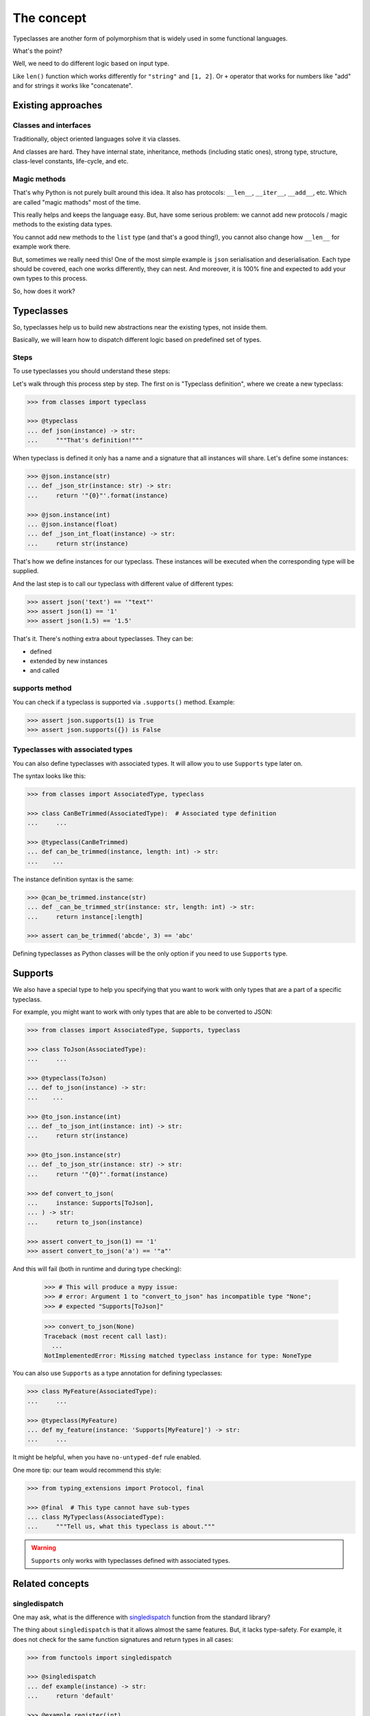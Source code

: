 The concept
===========

Typeclasses are another form of polymorphism
that is widely used in some functional languages.

What's the point?

Well, we need to do different logic based on input type.

Like ``len()`` function which
works differently for ``"string"`` and ``[1, 2]``.
Or ``+`` operator that works for numbers like "add"
and for strings it works like "concatenate".

Existing approaches
-------------------

Classes and interfaces
~~~~~~~~~~~~~~~~~~~~~~

Traditionally, object oriented languages solve it via classes.

And classes are hard.
They have internal state, inheritance, methods (including static ones),
strong type, structure, class-level constants, life-cycle, and etc.

Magic methods
~~~~~~~~~~~~~

That's why Python is not purely built around this idea.
It also has protocols: ``__len__``, ``__iter__``, ``__add__``, etc.
Which are called "magic mathods" most of the time.

This really helps and keeps the language easy.
But, have some serious problem:
we cannot add new protocols / magic methods to the existing data types.

You cannot add new methods to the ``list`` type (and that's a good thing!),
you cannot also change how ``__len__`` for example work there.

But, sometimes we really need this!
One of the most simple example is ``json`` serialisation and deserialisation.
Each type should be covered, each one works differently, they can nest.
And moreover, it is 100% fine and expected
to add your own types to this process.

So, how does it work?


Typeclasses
-----------

So, typeclasses help us to build new abstractions near the existing types,
not inside them.

Basically, we will learn how to dispatch
different logic based on predefined set of types.

Steps
~~~~~

To use typeclasses you should understand these steps:

.. mermaid::
  :caption: Typeclass steps.

   graph LR
       F1["Typeclass definition"] --> F2["Instance definition"]
       F2                         --> F2
       F2                         --> F3["Calling"]

Let's walk through this process step by step.
The first on is "Typeclass definition", where we create a new typeclass:

.. code:: python

  >>> from classes import typeclass

  >>> @typeclass
  ... def json(instance) -> str:
  ...     """That's definition!"""

When typeclass is defined it only has a name and a signature
that all instances will share.
Let's define some instances:

.. code:: python

  >>> @json.instance(str)
  ... def _json_str(instance: str) -> str:
  ...     return '"{0}"'.format(instance)

  >>> @json.instance(int)
  ... @json.instance(float)
  ... def _json_int_float(instance) -> str:
  ...     return str(instance)

That's how we define instances for our typeclass.
These instances will be executed when the corresponding type will be supplied.

And the last step is to call our typeclass
with different value of different types:

.. code:: python

  >>> assert json('text') == '"text"'
  >>> assert json(1) == '1'
  >>> assert json(1.5) == '1.5'

That's it. There's nothing extra about typeclasses. They can be:

- defined
- extended by new instances
- and called

supports method
~~~~~~~~~~~~~~~

You can check if a typeclass is supported via ``.supports()`` method.
Example:

.. code:: python

  >>> assert json.supports(1) is True
  >>> assert json.supports({}) is False

Typeclasses with associated types
~~~~~~~~~~~~~~~~~~~~~~~~~~~~~~~~~

You can also define typeclasses with associated types.
It will allow you to use ``Supports`` type later on.

The syntax looks like this:

.. code:: python

  >>> from classes import AssociatedType, typeclass

  >>> class CanBeTrimmed(AssociatedType):  # Associated type definition
  ...     ...

  >>> @typeclass(CanBeTrimmed)
  ... def can_be_trimmed(instance, length: int) -> str:
  ...    ...

The instance definition syntax is the same:

.. code:: python

   >>> @can_be_trimmed.instance(str)
   ... def _can_be_trimmed_str(instance: str, length: int) -> str:
   ...     return instance[:length]

   >>> assert can_be_trimmed('abcde', 3) == 'abc'

Defining typeclasses as Python classes
will be the only option if you need to use ``Supports`` type.


Supports
--------

We also have a special type to help you specifying
that you want to work with only types that are a part of a specific typeclass.

For example, you might want to work with only types
that are able to be converted to JSON:

.. code:: python

    >>> from classes import AssociatedType, Supports, typeclass

    >>> class ToJson(AssociatedType):
    ...     ...

    >>> @typeclass(ToJson)
    ... def to_json(instance) -> str:
    ...    ...

    >>> @to_json.instance(int)
    ... def _to_json_int(instance: int) -> str:
    ...     return str(instance)

    >>> @to_json.instance(str)
    ... def _to_json_str(instance: str) -> str:
    ...     return '"{0}"'.format(instance)

    >>> def convert_to_json(
    ...     instance: Supports[ToJson],
    ... ) -> str:
    ...     return to_json(instance)

    >>> assert convert_to_json(1) == '1'
    >>> assert convert_to_json('a') == '"a"'

And this will fail (both in runtime and during type checking):

    >>> # This will produce a mypy issue:
    >>> # error: Argument 1 to "convert_to_json" has incompatible type "None";
    >>> # expected "Supports[ToJson]"

    >>> convert_to_json(None)
    Traceback (most recent call last):
      ...
    NotImplementedError: Missing matched typeclass instance for type: NoneType

You can also use ``Supports`` as a type annotation for defining typeclasses:

.. code:: python

    >>> class MyFeature(AssociatedType):
    ...     ...

    >>> @typeclass(MyFeature)
    ... def my_feature(instance: 'Supports[MyFeature]') -> str:
    ...     ...

It might be helpful, when you have ``no-untyped-def`` rule enabled.

One more tip: our team would recommend this style:

.. code:: python

    >>> from typing_extensions import Protocol, final

    >>> @final  # This type cannot have sub-types
    ... class MyTypeclass(AssociatedType):
    ...     """Tell us, what this typeclass is about."""

.. warning::
  ``Supports`` only works with typeclasses defined with associated types.


Related concepts
----------------

singledispatch
~~~~~~~~~~~~~~

One may ask, what is the difference
with `singledispatch <https://docs.python.org/3/library/functools.html#functools.singledispatch>`_
function from the standard library?

The thing about ``singledispatch`` is that it allows almost the same features.
But, it lacks type-safety.
For example, it does not check for the same
function signatures and return types in all cases:

.. code:: python

  >>> from functools import singledispatch

  >>> @singledispatch
  ... def example(instance) -> str:
  ...     return 'default'

  >>> @example.register(int)
  ... def _example_int(instance: int, other: int) -> int:
  ...     return instance + other

  >>> @example.register(str)
  ... def _example_str(instance: str) -> bool:
  ...     return bool(instance)

  >>> assert bool(example(1, 0)) == example('a')

As you can see: you are able to create
instances with different return types and number of parameters.

Good luck working with that!


Further reading
---------------

- `Wikipedia <https://en.wikipedia.org/wiki/Type_class>`_
- `Typeclasses in Haskell <http://learnyouahaskell.com/types-and-typeclasses>`_
- `Typeclasses in Swift <https://bow-swift.io/docs/fp-concepts/type-classes/>`_

